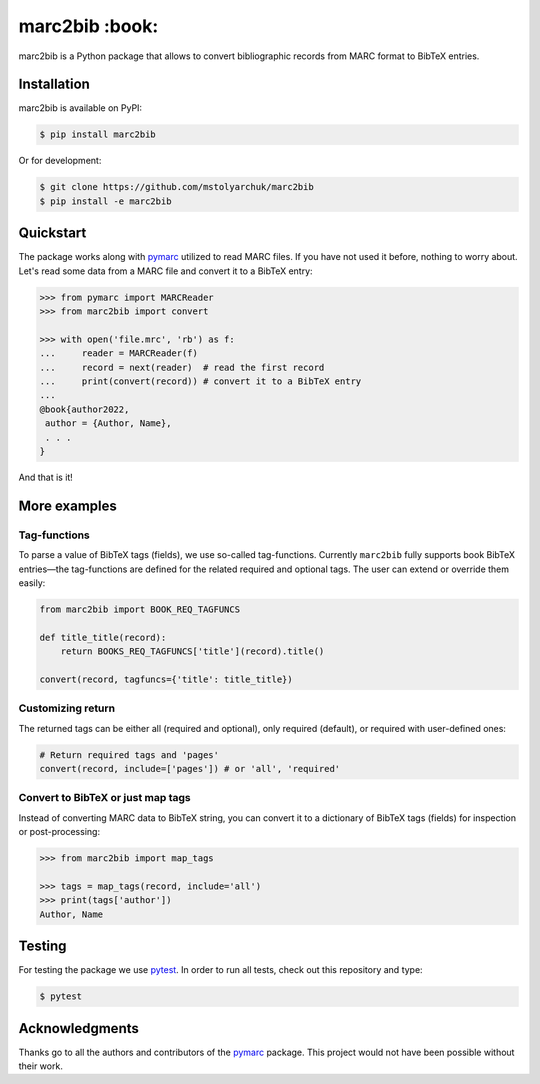 marc2bib :book:
===============

.. image:: https://img.shields.io/pypi/v/marc2bib.svg
	:target: https://pypi.python.org/pypi/marc2bib

marc2bib is a Python package that allows to convert bibliographic
records from MARC format to BibTeX entries.

Installation
------------

marc2bib is available on PyPI:

.. code:: sh

	$ pip install marc2bib

Or for development:

.. code:: sh

	$ git clone https://github.com/mstolyarchuk/marc2bib
	$ pip install -e marc2bib

Quickstart
----------

The package works along with `pymarc
<https://gitlab.com/pymarc/pymarc>`_ utilized to read MARC files. If
you have not used it before, nothing to worry about. Let's read some
data from a MARC file and convert it to a BibTeX entry:

.. code:: python

          >>> from pymarc import MARCReader
          >>> from marc2bib import convert

          >>> with open('file.mrc', 'rb') as f:
          ...     reader = MARCReader(f)
          ...     record = next(reader)  # read the first record
          ...     print(convert(record)) # convert it to a BibTeX entry
          ...
          @book{author2022,
           author = {Author, Name},
           . . .
          }

And that is it!

More examples
-------------

Tag-functions
*************

To parse a value of BibTeX tags (fields), we use so-called
tag-functions. Currently ``marc2bib`` fully supports book BibTeX
entries—the tag-functions are defined for the related required
and optional tags. The user can extend or override them easily:

.. code:: python

	  from marc2bib import BOOK_REQ_TAGFUNCS

	  def title_title(record):
	      return BOOKS_REQ_TAGFUNCS['title'](record).title()
	      
	  convert(record, tagfuncs={'title': title_title}) 

Customizing return
******************

The returned tags can be either all (required and optional),
only required (default), or required with user-defined ones:

.. code:: python

	  # Return required tags and 'pages'
	  convert(record, include=['pages']) # or 'all', 'required' 

Convert to BibTeX or just map tags
**********************************

Instead of converting MARC data to BibTeX string, you can convert it
to a dictionary of BibTeX tags (fields) for inspection or
post-processing:

.. code:: python

	  >>> from marc2bib import map_tags

	  >>> tags = map_tags(record, include='all')
	  >>> print(tags['author'])
	  Author, Name
	  	  
Testing
-------

For testing the package we use `pytest
<http://pytest.org/latest/>`_. In order to run all tests, check out
this repository and type:

.. code::

	$ pytest

Acknowledgments
---------------

Thanks go to all the authors and contributors of the `pymarc
<https://gitlab.com/pymarc/pymarc>`_ package.  This project would not
have been possible without their work.

